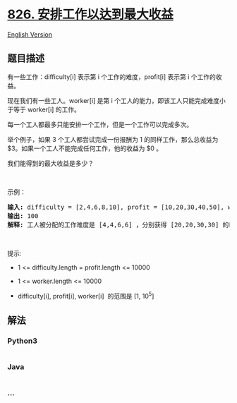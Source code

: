 * [[https://leetcode-cn.com/problems/most-profit-assigning-work][826.
安排工作以达到最大收益]]
  :PROPERTIES:
  :CUSTOM_ID: 安排工作以达到最大收益
  :END:
[[./solution/0800-0899/0826.Most Profit Assigning Work/README_EN.org][English
Version]]

** 题目描述
   :PROPERTIES:
   :CUSTOM_ID: 题目描述
   :END:

#+begin_html
  <!-- 这里写题目描述 -->
#+end_html

#+begin_html
  <p>
#+end_html

有一些工作：difficulty[i] 表示第 i 个工作的难度，profit[i] 表示第 i
个工作的收益。

#+begin_html
  </p>
#+end_html

#+begin_html
  <p>
#+end_html

现在我们有一些工人。worker[i] 是第 i
个工人的能力，即该工人只能完成难度小于等于 worker[i] 的工作。

#+begin_html
  </p>
#+end_html

#+begin_html
  <p>
#+end_html

每一个工人都最多只能安排一个工作，但是一个工作可以完成多次。

#+begin_html
  </p>
#+end_html

#+begin_html
  <p>
#+end_html

举个例子，如果 3 个工人都尝试完成一份报酬为 1 的同样工作，那么总收益为
$3。如果一个工人不能完成任何工作，他的收益为 $0 。

#+begin_html
  </p>
#+end_html

#+begin_html
  <p>
#+end_html

我们能得到的最大收益是多少？

#+begin_html
  </p>
#+end_html

#+begin_html
  <p>
#+end_html

 

#+begin_html
  </p>
#+end_html

#+begin_html
  <p>
#+end_html

示例：

#+begin_html
  </p>
#+end_html

#+begin_html
  <pre><strong>输入: </strong>difficulty = [2,4,6,8,10], profit = [10,20,30,40,50], worker = [4,5,6,7]
  <strong>输出: </strong>100 
  <strong>解释: </strong>工人被分配的工作难度是 [4,4,6,6] ，分别获得 [20,20,30,30] 的收益。</pre>
#+end_html

#+begin_html
  <p>
#+end_html

 

#+begin_html
  </p>
#+end_html

#+begin_html
  <p>
#+end_html

提示:

#+begin_html
  </p>
#+end_html

#+begin_html
  <ul>
#+end_html

#+begin_html
  <li>
#+end_html

1 <= difficulty.length = profit.length <= 10000

#+begin_html
  </li>
#+end_html

#+begin_html
  <li>
#+end_html

1 <= worker.length <= 10000

#+begin_html
  </li>
#+end_html

#+begin_html
  <li>
#+end_html

difficulty[i], profit[i], worker[i]  的范围是 [1, 10^5]

#+begin_html
  </li>
#+end_html

#+begin_html
  </ul>
#+end_html

** 解法
   :PROPERTIES:
   :CUSTOM_ID: 解法
   :END:

#+begin_html
  <!-- 这里可写通用的实现逻辑 -->
#+end_html

#+begin_html
  <!-- tabs:start -->
#+end_html

*** *Python3*
    :PROPERTIES:
    :CUSTOM_ID: python3
    :END:

#+begin_html
  <!-- 这里可写当前语言的特殊实现逻辑 -->
#+end_html

#+begin_src python
#+end_src

*** *Java*
    :PROPERTIES:
    :CUSTOM_ID: java
    :END:

#+begin_html
  <!-- 这里可写当前语言的特殊实现逻辑 -->
#+end_html

#+begin_src java
#+end_src

*** *...*
    :PROPERTIES:
    :CUSTOM_ID: section
    :END:
#+begin_example
#+end_example

#+begin_html
  <!-- tabs:end -->
#+end_html

